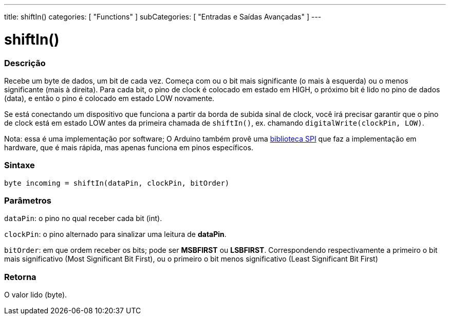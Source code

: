 ---
title: shiftIn()
categories: [ "Functions" ]
subCategories: [ "Entradas e Saídas Avançadas" ]
---





= shiftIn()


// OVERVIEW SECTION STARTS
[#overview]
--

[float]
=== Descrição
Recebe um byte de dados, um bit de cada vez. Começa com ou o bit mais significante (o mais à esquerda) ou o menos significante (mais à direita). Para cada bit, o pino de clock é colocado em estado em HIGH, o próximo bit é lido no pino de dados (data), e então o pino é colocado em estado LOW novamente.

Se está conectando um dispositivo que funciona a partir da borda de subida sinal de clock, você irá precisar garantir que o pino de clock está em estado LOW antes da primeira chamada de `shiftIn()`, ex. chamando `digitalWrite(clockPin, LOW)`.

Nota: essa é uma implementação por software; O Arduino também provê uma https://www.arduino.cc/en/Reference/SPI[biblioteca SPI] que faz a implementação em hardware, que é mais rápida, mas apenas funciona em pinos específicos.
[%hardbreaks]


[float]
=== Sintaxe
`byte incoming = shiftIn(dataPin, clockPin, bitOrder)`


[float]
=== Parâmetros
`dataPin`: o pino no qual receber cada bit (int).

`clockPin`: o pino alternado para sinalizar uma leitura de *dataPin*.

`bitOrder`: em que ordem receber os bits; pode ser *MSBFIRST* ou *LSBFIRST*.
Correspondendo respectivamente a primeiro o bit mais significativo (Most Significant Bit First), ou o primeiro o bit menos significativo (Least Significant Bit First)

[float]
=== Retorna
O valor lido (byte).

--
// OVERVIEW SECTION ENDS
